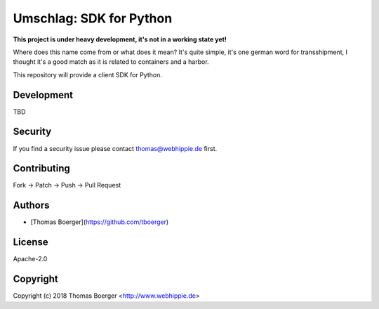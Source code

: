 Umschlag: SDK for Python
========================

.. image:: http://github.dronehippie.de/api/badges/umschlag/umschlag-python/status.svg
    :target: http://github.dronehippie.de/umschlag/umschlag-python

.. image:: https://api.codacy.com/project/badge/Grade/3b314b2be7ca4855978df1637bd61676
    :target: https://www.codacy.com/app/tboerger/umschlag-python?utm_source=github.com&amp;utm_medium=referral&amp;utm_content=umschlag/umschlag-python&amp;utm_campaign=Badge_Grade

.. image:: https://img.shields.io/badge/matrix-%23umschlag%3Amatrix.org-7bc9a4.svg
    :target: https://matrix.to/#/#umschlag:matrix.org

.. image:: https://badge.waffle.io/umschlag/umschlag-api.svg?label=ready&title=Ready
    :target: http://waffle.io/umschlag/umschlag-api

.. image:: https://img.shields.io/pypi/v/umschlag.svg
    :target: https://pypi.python.org/pypi/umschlag


**This project is under heavy development, it's not in a working state yet!**

Where does this name come from or what does it mean? It's quite simple, it's one german word for transshipment, I thought it's a good match as it is related to containers and a harbor.

This repository will provide a client SDK for Python.


Development
-----------

TBD


Security
--------

If you find a security issue please contact thomas@webhippie.de first.


Contributing
------------

Fork -> Patch -> Push -> Pull Request


Authors
-------

* [Thomas Boerger](https://github.com/tboerger)


License
-------

Apache-2.0


Copyright
---------

Copyright (c) 2018 Thomas Boerger <http://www.webhippie.de>
